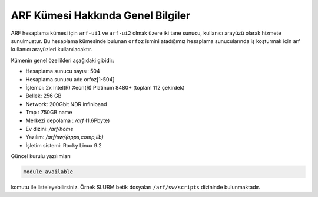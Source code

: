 .. _arf-genel-bilgileri:

===================================
ARF Kümesi Hakkında Genel Bilgiler
===================================


ARF hesaplama kümesi için ``arf-ui1`` ve ``arf-ui2`` olmak üzere iki tane sunucu, kullanıcı arayüzü olarak hizmete sunulmustur. Bu hesaplama kümesinde bulunan ``orfoz`` ismini atadığımız hesaplama sunucularında iş koşturmak için arf kullanıcı arayüzleri kullanılacaktır. 

Kümenin genel özellikleri aşağıdaki gibidir:

- Hesaplama sunucu sayısı: 504
- Hesaplama sunucu adı: orfoz[1-504]
- İşlemci:  2x Intel(R) Xeon(R) Platinum 8480+ (toplam 112 çekirdek)
- Bellek:   256 GB
- Network: 200Gbit NDR infiniband
- Tmp : 750GB name
- Merkezi depolama : `/arf` (1.6Pbyte)
- Ev dizini: `/arf/home`
- Yazılım: `/arf/sw/(apps,comp,lib)`
- İşletim sistemi: Rocky Linux 9.2

Güncel kurulu yazılımları 

.. code-block:: bash

	module available

komutu ile listeleyebilirsiniz. Örnek SLURM betik dosyaları ``/arf/sw/scripts`` dizininde bulunmaktadır.
